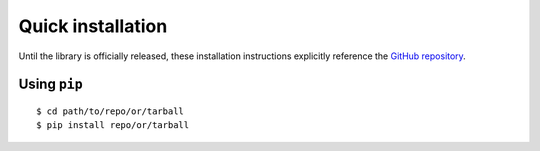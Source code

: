 .. _quick-install:

Quick installation
==================

Until the library is officially released, these installation instructions explicitly reference the `GitHub repository <https://github.com/cogent3/cogent3>`_.

Using ``pip``
-------------

::

    $ cd path/to/repo/or/tarball
    $ pip install repo/or/tarball
